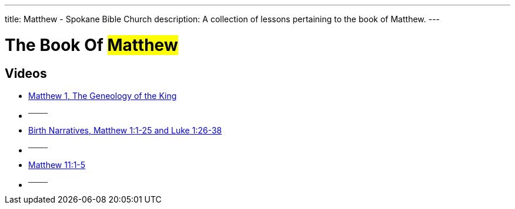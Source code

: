 ---
title: Matthew - Spokane Bible Church
description: A collection of lessons pertaining to the book of Matthew.
---

= The Book Of #Matthew#

== Videos

- link:https://youtu.be/oNn09rgQB4Q["Matthew 1, The Geneology of the King",role=video]

- ^────^
- link:https://youtu.be/xaArcV_VM18["Birth Narratives, Matthew 1:1-25 and Luke 1:26-38",role=video]

- ^────^
- link:https://youtu.be/Vk9i-R-mAsQ["Matthew 11:1-5",role=video]

- ^────^